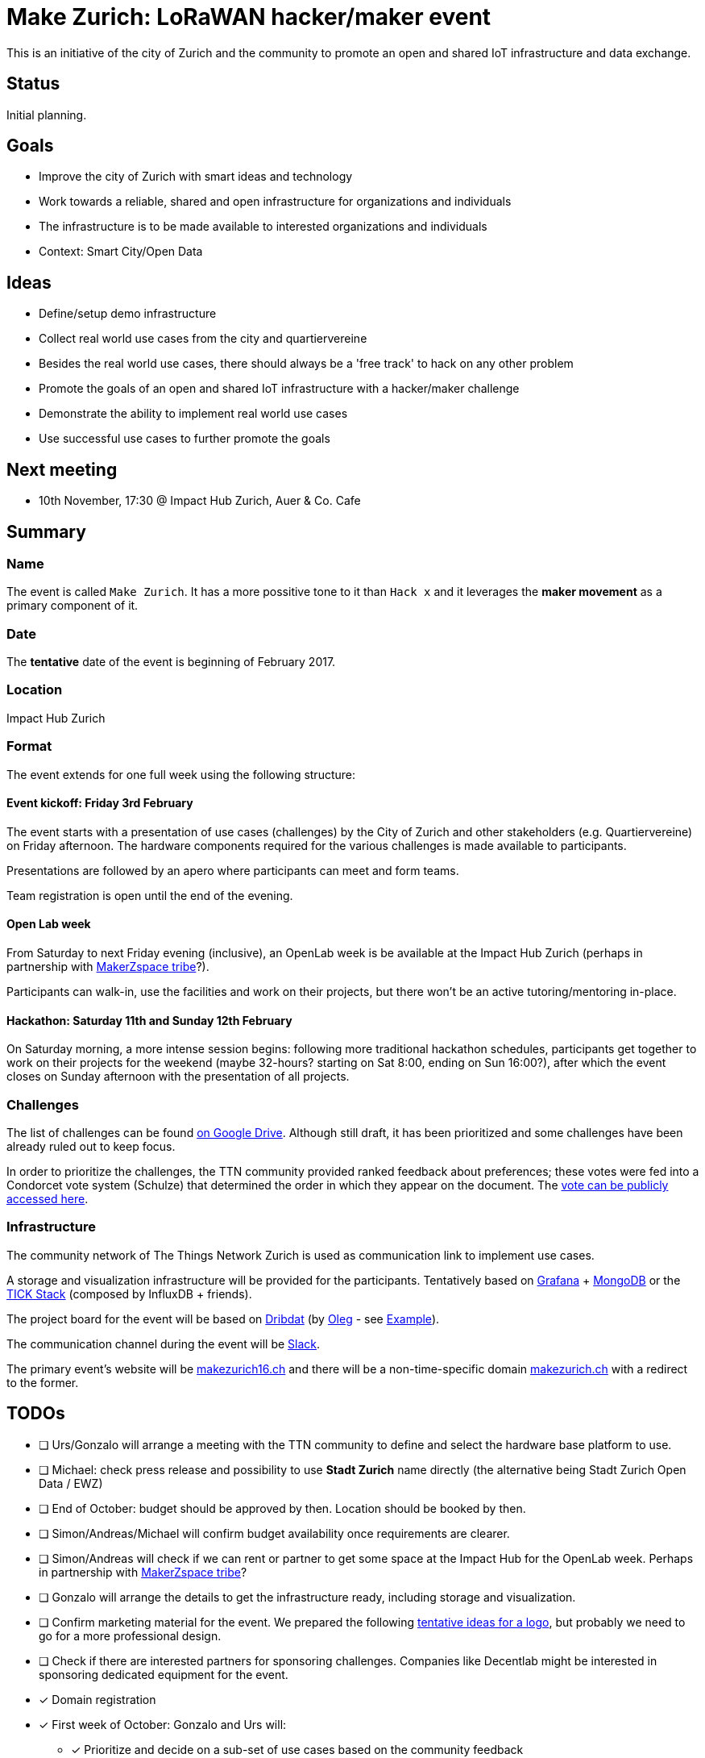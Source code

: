 = Make Zurich: LoRaWAN hacker/maker event

This is an initiative of the city of Zurich and the community to promote an open and shared IoT infrastructure and data exchange.

== Status

Initial planning.

== Goals

* Improve the city of Zurich with smart ideas and technology
* Work towards a reliable, shared and open infrastructure for organizations and individuals
* The infrastructure is to be made available to interested organizations and individuals
* Context: Smart City/Open Data

== Ideas

* Define/setup demo infrastructure
* Collect real world use cases from the city and quartiervereine
* Besides the real world use cases, there should always be a 'free track' to hack on any other problem
* Promote the goals of an open and shared IoT infrastructure with a hacker/maker challenge
* Demonstrate the ability to implement real world use cases
* Use successful use cases to further promote the goals

== Next meeting

* 10th November, 17:30 @ Impact Hub Zurich, Auer & Co. Cafe

== Summary

=== Name
The event is called `Make Zurich`. It has a more possitive tone to it than `Hack x` and it leverages the *maker movement* as a primary component of it.

=== Date
The **tentative** date of the event is beginning of February 2017.

=== Location
Impact Hub Zurich

=== Format
The event extends for one full week using the following structure:

==== Event kickoff: Friday 3rd February

The event starts with a presentation of use cases (challenges) by the City of Zurich and other stakeholders (e.g. Quartiervereine) on Friday afternoon. The hardware components required for the various challenges is made available to participants.

Presentations are followed by an apero where participants can meet and form teams.

Team registration is open until the end of the evening.

==== Open Lab week

From Saturday to next Friday evening (inclusive), an OpenLab week is be available at the Impact Hub Zurich (perhaps in partnership with https://zurich.impacthub.ch/de/community/makerzspace-tribe/[MakerZspace tribe]?).

Participants can walk-in, use the facilities and work on their projects, but there won't be an active tutoring/mentoring in-place.

==== Hackathon: Saturday 11th and Sunday 12th February

On Saturday morning, a more intense session begins: following more traditional hackathon schedules, participants get together to work on their projects for the weekend (maybe 32-hours? starting on Sat 8:00, ending on Sun 16:00?), after which the event closes on Sunday afternoon with the presentation of all projects.

=== Challenges

The list of challenges can be found https://drive.google.com/open?id=0B_DO0nUUQCrhRzBEMzhpVTlHR3M[on Google Drive]. Although still draft, it has been prioritized and some challenges have been already ruled out to keep focus.

In order to prioritize the challenges, the TTN community provided ranked feedback about preferences; these votes were fed into a Condorcet vote system (Schulze) that determined the order in which they appear on the document. The https://www.condorcet.vote/Vote/EDAFC0A08A/[vote can be publicly accessed here].

=== Infrastructure

The community network of The Things Network Zurich is used as communication link to implement use cases.

A storage and visualization infrastructure will be provided for the participants. Tentatively based on http://grafana.org/[Grafana] + https://www.mongodb.com/[MongoDB] or the https://www.influxdata.com/time-series-platform/influxdb/[TICK Stack] (composed by InfluxDB + friends).

The project board for the event will be based on https://datalets.ch/dribdat/[Dribdat] (by https://github.com/loleg/[Oleg] - see http://dribdat.soda.camp/event/4[Example]).

The communication channel during the event will be https://slack.com/[Slack].

The primary event's website will be http://makezurich16.ch[makezurich16.ch] and there will be a non-time-specific domain http://makezurich.ch[makezurich.ch] with a redirect to the former.

== TODOs
* [ ] Urs/Gonzalo will arrange a meeting with the TTN community to define and select the hardware base platform to use.
* [ ] Michael: check press release and possibility to use *Stadt Zurich* name directly (the alternative being Stadt Zurich Open Data / EWZ)
* [ ] End of October: budget should be approved by then. Location should be booked by then.
* [ ] Simon/Andreas/Michael will confirm budget availability once requirements are clearer.
* [ ] Simon/Andreas will check if we can rent or partner to get some space at the Impact Hub for the OpenLab week. Perhaps in partnership with https://zurich.impacthub.ch/de/community/makerzspace-tribe/[MakerZspace tribe]?
* [ ] Gonzalo will arrange the details to get the infrastructure ready, including storage and visualization.
* [ ] Confirm marketing material for the event. We prepared the following link:marketing-ideas.adoc[tentative ideas for a logo], but probably we need to go for a more professional design.
* [ ] Check if there are interested partners for sponsoring challenges. Companies like Decentlab might be interested in sponsoring dedicated equipment for the event.
* [x] Domain registration
* [x] First week of October: Gonzalo and Urs will:
** [x] Prioritize and decide on a sub-set of use cases based on the community feedback
** [x] Provide estimates for hardware requirements for all short-listed challenges
** [x] Provide initial budget estimates for all short-listed challenges
* [x] Gonzalo will consolidate all community feedback by the end of September.
* [x] Michael/Reto will get in touch with Oleg.
* [x] Identify interested stakeholders from the city and quartiervereine with real world challenges.
* [x] Simon will send Outlook invites for next meeting.
* [x] Simon will prepare a fact sheet for the EWZ use cases and pass it on to Open Data Zurich
* [x] Reto and Michael will add Open Data Zurich use cases to it, and pass it on to TTN Community
* [x] Urs and Gonzalo will add TTN community use cases to it and send back.
* [x] After fact sheet is ready, Gonzalo will present it to the community team that will be helping out with some of the organization.
* [x] Check existing TTN efforts regarding security review (for potentially operating the platform on city infra):
** [x] Johan Stokking (tech lead of TTN Global) confirmed that they will have an audit done by http://deloitte.com/ch/en.html[Deloitte].
* [x] Check community interest for such a challenge (IoT, Java, JavaScript, Open Data):
** [x] Community is definitely up for it. Six members of the community signed up to help out. There's a group forming on TTN-CH Slack for this purpose.

=== AsciiDoctor Format

This document is written in the http://asciidoctor.org/docs/asciidoc-syntax-quick-reference/[AsciiDoctor] format. 
